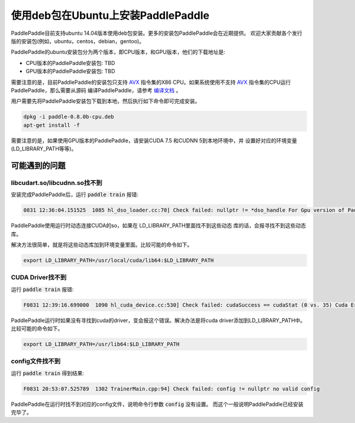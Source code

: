 使用deb包在Ubuntu上安装PaddlePaddle
===================================

PaddlePaddle目前支持ubuntu 14.04版本使用deb包安装。更多的安装包PaddlePaddle会在近期提供。
欢迎大家贡献各个发行版的安装包(例如，ubuntu，centos，debian，gentoo)。

PaddlePaddle的ubuntu安装包分为两个版本，即CPU版本，和GPU版本，他们的下载地址是:

* CPU版本的PaddlePaddle安装包:  TBD
* GPU版本的PaddlePaddle安装包:  TBD

需要注意的是，目前PaddlePaddle的安装包只支持 
`AVX <https://en.wikipedia.org/wiki/Advanced_Vector_Extensions>`_
指令集的X86 CPU。如果系统使用不支持 `AVX`_ 指令集的CPU运行PaddlePaddle，那么需要从源码
编译PaddlePaddle，请参考 `编译文档 <../cmake/index.html>`_ 。

用户需要先将PaddlePaddle安装包下载到本地，然后执行如下命令即可完成安装。

..  code-block:: shell

    dpkg -i paddle-0.8.0b-cpu.deb
    apt-get install -f

需要注意的是，如果使用GPU版本的PaddlePaddle，请安装CUDA 7.5 和CUDNN 5到本地环境中，并
设置好对应的环境变量(LD_LIBRARY_PATH等等)。

可能遇到的问题
--------------

libcudart.so/libcudnn.so找不到
++++++++++++++++++++++++++++++

安装完成PaddlePaddle后，运行 :code:`paddle train` 报错\:

..	code-block:: shell

	0831 12:36:04.151525  1085 hl_dso_loader.cc:70] Check failed: nullptr != *dso_handle For Gpu version of PaddlePaddle, it couldn't find CUDA library: libcudart.so Please make sure you already specify its path.Note: for training data on Cpu using Gpu version of PaddlePaddle,you must specify libcudart.so via LD_LIBRARY_PATH.

PaddlePaddle使用运行时动态连接CUDA的so，如果在 LD_LIBRARY_PATH里面找不到这些动态
库的话，会报寻找不到这些动态库。

解决方法很简单，就是将这些动态库加到环境变量里面。比较可能的命令如下。

..	code-block:: text

	export LD_LIBRARY_PATH=/usr/local/cuda/lib64:$LD_LIBRARY_PATH

CUDA Driver找不到
+++++++++++++++++

运行 :code:`paddle train` 报错\:

..	code-block:: text

	F0831 12:39:16.699000  1090 hl_cuda_device.cc:530] Check failed: cudaSuccess == cudaStat (0 vs. 35) Cuda Error: CUDA driver version is insufficient for CUDA runtime version

PaddlePaddle运行时如果没有寻找到cuda的driver，变会报这个错误。解决办法是将cuda 
driver添加到LD_LIBRARY_PATH中。比较可能的命令如下。

..	code-block:: text

	export LD_LIBRARY_PATH=/usr/lib64:$LD_LIBRARY_PATH

config文件找不到
++++++++++++++++

运行 :code:`paddle train` 得到结果\:

..	code-block:: text

	F0831 20:53:07.525789  1302 TrainerMain.cpp:94] Check failed: config != nullptr no valid config

PaddlePaddle在运行时找不到对应的config文件，说明命令行参数 :code:`config` 没有设置。
而这个一般说明PaddlePaddle已经安装完毕了。